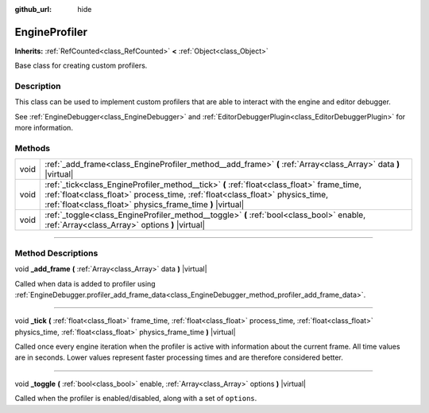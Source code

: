 :github_url: hide

.. DO NOT EDIT THIS FILE!!!
.. Generated automatically from Godot engine sources.
.. Generator: https://github.com/godotengine/godot/tree/master/doc/tools/make_rst.py.
.. XML source: https://github.com/godotengine/godot/tree/master/doc/classes/EngineProfiler.xml.

.. _class_EngineProfiler:

EngineProfiler
==============

**Inherits:** :ref:`RefCounted<class_RefCounted>` **<** :ref:`Object<class_Object>`

Base class for creating custom profilers.

.. rst-class:: classref-introduction-group

Description
-----------

This class can be used to implement custom profilers that are able to interact with the engine and editor debugger.

See :ref:`EngineDebugger<class_EngineDebugger>` and :ref:`EditorDebuggerPlugin<class_EditorDebuggerPlugin>` for more information.

.. rst-class:: classref-reftable-group

Methods
-------

.. table::
   :widths: auto

   +------+------------------------------------------------------------------------------------------------------------------------------------------------------------------------------------------------------------------------------------------+
   | void | :ref:`_add_frame<class_EngineProfiler_method__add_frame>` **(** :ref:`Array<class_Array>` data **)** |virtual|                                                                                                                           |
   +------+------------------------------------------------------------------------------------------------------------------------------------------------------------------------------------------------------------------------------------------+
   | void | :ref:`_tick<class_EngineProfiler_method__tick>` **(** :ref:`float<class_float>` frame_time, :ref:`float<class_float>` process_time, :ref:`float<class_float>` physics_time, :ref:`float<class_float>` physics_frame_time **)** |virtual| |
   +------+------------------------------------------------------------------------------------------------------------------------------------------------------------------------------------------------------------------------------------------+
   | void | :ref:`_toggle<class_EngineProfiler_method__toggle>` **(** :ref:`bool<class_bool>` enable, :ref:`Array<class_Array>` options **)** |virtual|                                                                                              |
   +------+------------------------------------------------------------------------------------------------------------------------------------------------------------------------------------------------------------------------------------------+

.. rst-class:: classref-section-separator

----

.. rst-class:: classref-descriptions-group

Method Descriptions
-------------------

.. _class_EngineProfiler_method__add_frame:

.. rst-class:: classref-method

void **_add_frame** **(** :ref:`Array<class_Array>` data **)** |virtual|

Called when data is added to profiler using :ref:`EngineDebugger.profiler_add_frame_data<class_EngineDebugger_method_profiler_add_frame_data>`.

.. rst-class:: classref-item-separator

----

.. _class_EngineProfiler_method__tick:

.. rst-class:: classref-method

void **_tick** **(** :ref:`float<class_float>` frame_time, :ref:`float<class_float>` process_time, :ref:`float<class_float>` physics_time, :ref:`float<class_float>` physics_frame_time **)** |virtual|

Called once every engine iteration when the profiler is active with information about the current frame. All time values are in seconds. Lower values represent faster processing times and are therefore considered better.

.. rst-class:: classref-item-separator

----

.. _class_EngineProfiler_method__toggle:

.. rst-class:: classref-method

void **_toggle** **(** :ref:`bool<class_bool>` enable, :ref:`Array<class_Array>` options **)** |virtual|

Called when the profiler is enabled/disabled, along with a set of ``options``.

.. |virtual| replace:: :abbr:`virtual (This method should typically be overridden by the user to have any effect.)`
.. |const| replace:: :abbr:`const (This method has no side effects. It doesn't modify any of the instance's member variables.)`
.. |vararg| replace:: :abbr:`vararg (This method accepts any number of arguments after the ones described here.)`
.. |constructor| replace:: :abbr:`constructor (This method is used to construct a type.)`
.. |static| replace:: :abbr:`static (This method doesn't need an instance to be called, so it can be called directly using the class name.)`
.. |operator| replace:: :abbr:`operator (This method describes a valid operator to use with this type as left-hand operand.)`
.. |bitfield| replace:: :abbr:`BitField (This value is an integer composed as a bitmask of the following flags.)`
